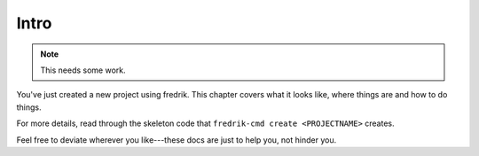 =====
Intro
=====

.. Note::

   This needs some work.

You've just created a new project using fredrik. This chapter covers
what it looks like, where things are and how to do things.

For more details, read through the skeleton code that
``fredrik-cmd create <PROJECTNAME>`` creates.

Feel free to deviate wherever you like---these docs are just to help
you, not hinder you.
